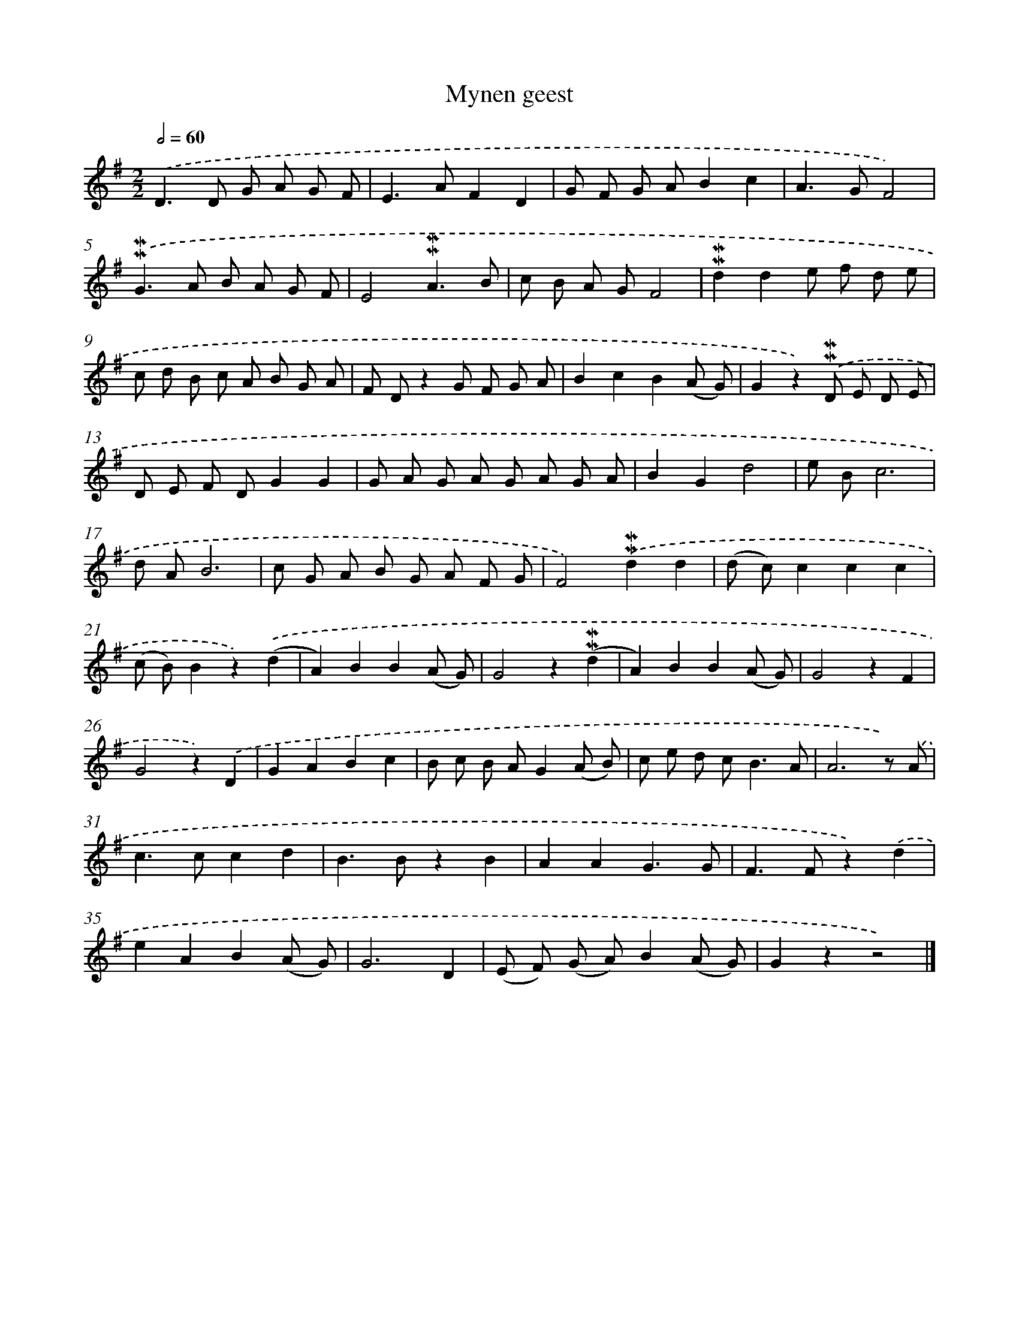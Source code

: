 X: 16588
T: Mynen geest
%%abc-version 2.0
%%abcx-abcm2ps-target-version 5.9.1 (29 Sep 2008)
%%abc-creator hum2abc beta
%%abcx-conversion-date 2018/11/01 14:38:05
%%humdrum-veritas 2597927063
%%humdrum-veritas-data 467940373
%%continueall 1
%%barnumbers 0
L: 1/8
M: 2/2
Q: 1/2=60
K: G clef=treble
.('D2>D2 G A G F |
E2>A2F2D2 |
G F G AB2c2 |
A2>G2F4) |
.('!mordent!!mordent!G2>A2 B A G F |
E4!mordent!!mordent!A3B |
c B A GF4 |
!mordent!!mordent!d2d2e f d e |
c d B c A B G A |
F Dz2G F G A |
B2c2B2(A G) |
G2z2).('!mordent!!mordent!D E D E |
D E F DG2G2 |
G A G A G A G A |
B2G2d4 |
e Bc6 |
d AB6 |
c G A B G A F G |
F4).('!mordent!!mordent!d2d2 |
(d c)c2c2c2 |
(c B)B2z2).('(d2 |
A2)B2B2(A G) |
G4z2(!mordent!!mordent!d2 |
A2)B2B2(A G) |
G4z2F2 |
G4z2).('D2 |
G2A2B2c2 |
B c B AG2(A B) |
c e d c2<B2A |
A6z) .('A |
c2>c2c2d2 |
B2>B2z2B2 |
A2A2G3G |
F2>F2z2).('d2 |
e2A2B2(A G) |
G6D2 |
(E F) (G A)B2(A G) |
G2z2z4) |]
